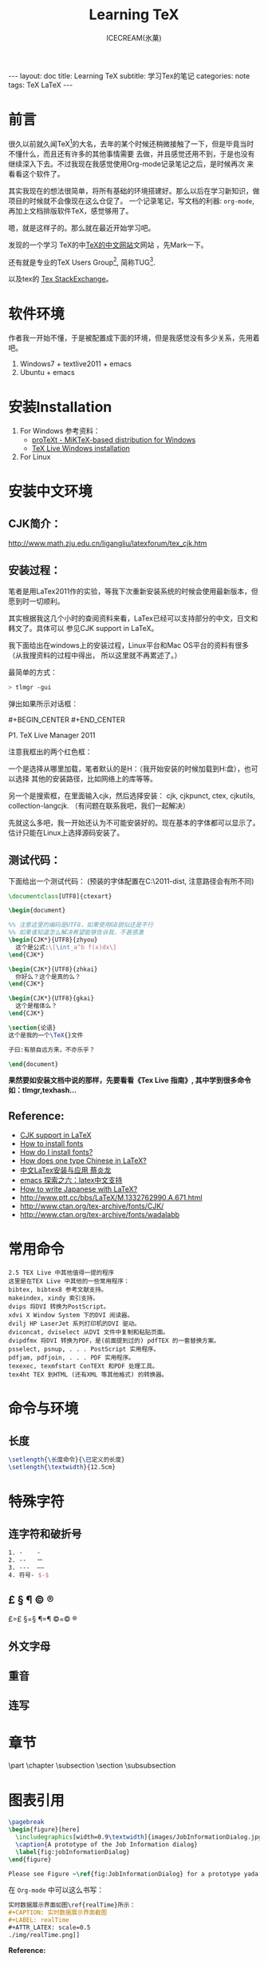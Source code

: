 #+TITLE:Learning TeX
#+AUTHOR:ICECREAM(氷菓)
#+EMAIL:creamidea(AT)gmail.com
#+DESCRIPTION:ICECREAM(氷菓)
#+KEYWORDS:TeX LaTeX
#+OPTIONS:H:4 num:t toc:t \n:nil @:t ::t |:t ^:t f:t TeX:t email:t
#+LINK_HOME: https://creamidea.github.io
#+STYLE:<link rel="stylesheet" type="text/css" href="../css/style.css">
#+INFOJS_OPT: view: showall toc: nil

#+BEGIN_HTML
---
layout: doc
title: Learning TeX
subtitle: 学习Tex的笔记 
categories: note
tags: TeX LaTeX
---
#+END_HTML

* 前言
很久以前就久闻TeX[fn:1]的大名，去年的某个时候还稍微接触了一下，但是毕竟当时不懂什么，而且还有许多的其他事情需要
去做，并且感觉还用不到，于是也没有继续深入下去。不过我现在我感觉使用Org-mode记录笔记之后，是时候再次
来看看这个软件了。

其实我现在的想法很简单，将所有基础的环境搭建好。那么以后在学习新知识，做项目的时候就不会像现在这么仓促了。
一个记录笔记，写文档的利器: =org-mode=,再加上文档排版软件TeX，感觉够用了。

嗯，就是这样子的。那么就在最近开始学习吧。

发现的一个学习 TeX的中[[http://latex.yo2.cn/][TeX的中文网站]]文网站 ，先Mark一下。

还有就是专业的TeX Users Group[fn:2], 简称TUG[fn:2].

以及tex的 [[http://tex.stackexchange.com/][Tex StackExchange]]。

* 软件环境
  作者我一开始不懂，于是被配置成下面的环境，但是我感觉没有多少关系，先用着吧。
  1. Windows7 + textlive2011 + emacs
  2. Ubuntu + emacs

* 安装Installation
  1. For Windows
   参考资料：
   - [[http://tug.org/protext/][proTeXt - MiKTeX-based distribution for Windows]]
   - [[https://www.tug.org/texlive/windows.html][TeX Live Windows installation]] 

  2. For Linux

* 安装中文环境
** CJK简介：
	 http://www.math.zju.edu.cn/ligangliu/latexforum/tex_cjk.htm

** 安装过程：
	笔者是用LaTex2011作的实验，等我下次重新安装系统的时候会使用最新版本，但愿到时一切顺利。

	其实根据我这几个小时的查阅资料来看，LaTex已经可以支持部分的中文，日文和韩文了。具体可以
	参见CJK support in LaTeX。

	我下面给出在windows上的安装过程，Linux平台和Mac OS平台的资料有很多（从我搜资料的过程中得出，
	所以这里就不再累述了。）

	最简单的方式：
	#+BEGIN_SRC sh
    > tlmgr -gui
	#+END_SRC
	弹出如果所示对话框：
	#+CAPTION: P1. TeX Live Manager 2011
	#+BEGIN_HTML
    #+BEGIN_CENTER
      <a href="http://www.flickr.com/photos/85376793@N04/9089198961/" title="Tex Live Manager 2011 by aprilgalaxy, on Flickr"><img src="http://farm8.staticflickr.com/7385/9089198961_99cb1d2ab3.jpg" width="500" height="481" alt="Tex Live Manager 2011"></a>
    #+END_CENTER
	#+END_HTML
	#+BEGIN_CENTER
	  P1. TeX Live Manager 2011
	#+END_CENTER

	注意我框出的两个红色框：
	
	一个是选择从哪里加载，笔者默认的是H：（我开始安装的时候加载到H:盘），也可以选择
	其他的安装路径，比如网络上的库等等。

	另一个是搜索框，在里面输入cjk，然后选择安装：
	cjk, cjkpunct, ctex, cjkutils, collection-langcjk.
	（有问题在联系我吧，我们一起解决）

	先就这么多吧，我一开始还认为不可能安装好的。现在基本的字体都可以显示了。估计只能在Linux上选择源码安装了。

** 测试代码：
	下面给出一个测试代码：
	(预装的字体配置在C:\texlive\2011\texmf-dist\tex\latex\ctex\fontset\目录下,
	注意路径会有所不同)
	#+BEGIN_SRC latex
    \documentclass[UTF8]{ctexart}
    
    \begin{document}
    
    %% 注意这里的编码是UTF8，如果使用GB貌似还是不行
    %% 如果谁知道怎么解决希望能够告诉我，不甚感激
    \begin{CJK*}{UTF8}{zhyou}
      这个是公式:\[\int_a^b f(x)dx\]
    \end{CJK*}
    
    \begin{CJK*}{UTF8}{zhkai}
      你好么？这个是真的么？
    \end{CJK*}
    
    \begin{CJK*}{UTF8}{gkai}
      这个是楷体么？
    \end{CJK*}
    
    \section{论语}
    这个是我的一个\TeX{}文件
    
    子曰:有朋自远方来，不亦乐乎？
    
    \end{document}
	#+END_SRC

	*果然要如安装文档中说的那样，先要看看《Tex Live 指南》, 其中学到很多命令如：tlmgr,texhash...*

** *Reference:*
	 * [[http://latex-my.blogspot.com/2010/06/cjk-support-in-latex.html][CJK support in LaTeX]]
	 * [[http://tex.stackexchange.com/questions/49621/how-to-install-fonts][How to install fonts]]
	 * [[http://www.latex-community.org/forum/viewtopic.php?f%3D48&t%3D5975&sid%3D93c191a815d3e8b22f8464bcaa3e7b65][How do I install fonts?]]
	 * [[http://tex.stackexchange.com/questions/17611/how-does-one-type-chinese-in-latex/17637#17637][How does one type Chinese in LaTeX?]]
	 * [[https://docs.google.com/file/d/0B1C5aL1-2qlMaUt0S3ZJdHRSZ3FGOEpsR1plNWlkQQ/edit][中文LaTex安装与应用 蔡炎龙]]
	 * [[http://www.cnblogs.com/SunSmileCS/archive/2013/02/22/2923002.html][emacs 探索之六：latex中文支持]]
	 * [[http://tex.stackexchange.com/questions/15516/how-to-write-japanese-with-latex/15524#15524][How to write Japanese with LaTeX?]]
	 * http://www.ptt.cc/bbs/LaTeX/M.1332762990.A.671.html
	 * http://www.ctan.org/tex-archive/fonts/CJK/
	 * http://www.ctan.org/tex-archive/fonts/wadalabb

* 常用命令
	#+BEGIN_EXAMPLE
    2.5 TEX Live 中其他值得一提的程序
    这里是在TEX Live 中其他的一些常用程序：
    bibtex, bibtex8 参考文献支持。
    makeindex, xindy 索引支持。
    dvips 将DVI 转换为PostScript。
    xdvi X Window System 下的DVI 阅读器。
    dvilj HP LaserJet 系列打印机的DVI 驱动。
    dviconcat, dviselect 从DVI 文件中复制和粘贴页面。
    dvipdfmx 将DVI 转换为PDF，是(前面提到过的) pdfTEX 的一套替换方案。
    psselect, psnup, . . . PostScript 实用程序。
    pdfjam, pdfjoin, . . . PDF 实用程序。
    texexec, texmfstart ConTEXt 和PDF 处理工具。
    tex4ht TEX 到HTML (还有XML 等其他格式) 的转换器。
	#+END_EXAMPLE

* 命令与环境
** 长度
	 #+BEGIN_SRC latex
     \setlength{\长度命令}{\已定义的长度}
     \setlength{\textwidth}{12.5cm}
	 #+END_SRC
* 特殊字符
** 连字符和破折号
	 #+BEGIN_SRC latex
     1. -    -
     2. --   ー
     3. ---  ——
     4. 符号- $-$
	 #+END_SRC
** £ § ¶ © ®
	 £=\pounds §=\S ¶=\P ©=\copyright ®
** 外文字母
** 重音
** 连写
* 章节
	\part \chapter \subsection \paragrahp
	\section \subsubsection \subparagrahp
* 图表引用
	#+BEGIN_SRC latex
    \pagebreak
    \begin{figure}[here]
      \includegraphics[width=0.9\textwidth]{images/JobInformationDialog.jpg}
      \caption{A prototype of the Job Information dialog}
      \label{fig:jobInformationDialog}
    \end{figure}
    
    Please see Figure ~\ref{fig:JobInformationDialog} for a prototype yada yada yada
	#+END_SRC
	
	在 =Org-mode= 中可以这么书写：
	#+BEGIN_SRC org
    实时数据展示界面如图\ref{realTime}所示：
    ,#+CAPTION: 实时数据展示界面截图
    ,#+LABEL: realTime
  	,#+ATTR_LATEX: scale=0.5
    ./img/realTime.png]]
	#+END_SRC

	*Reference:*
	1. http://alvinalexander.com/blog/post/latex/reference-figure-or-table-within-latex-document
	2. http://en.wikibooks.org/wiki/LaTeX/Labels_and_Cross-referencing
	3. http://en.wikibooks.org/wiki/LaTeX/Importing_Graphics
* 一些常用
	\textsl
	\textit

	Chapter 4
* Footnotes

[fn:1] https://en.wikipedia.org/wiki/TeX

[fn:2] http://tug.org/
 
